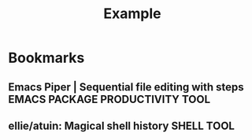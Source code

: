 #+TITLE: Example

* Bookmarks

** Emacs Piper | Sequential file editing with steps :EMACS:PACKAGE:PRODUCTIVITY:TOOL:
:PROPERTIES:
:URL:      https://gitlab.com/howardabrams/emacs-piper
:CREATED:  [2021-03-31 Wed 15:55]
:END:

** ellie/atuin: Magical shell history :SHELL:TOOL:
:PROPERTIES:
:URL: https://github.com/ellie/atuin
:CREATED: [2021-06-01 Tue 15:31]
:END:
